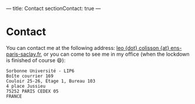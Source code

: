 ---
title: Contact
sectionContact: true
---

* Contact

You can contact me at the following address: [[mailto:leo{dot}colisson{at}ens-paris-saclay.fr][leo {dot} colisson {at} ens-paris-saclay.fr]], or you can come to see me in my office (when the lockdown is finished of course 😄):

#+begin_src
Sorbonne Université - LIP6
Boîte courrier 169
Couloir 25-26, Étage 1, Bureau 103
4 place Jussieu
75252 PARIS CEDEX 05
FRANCE
#+end_src
